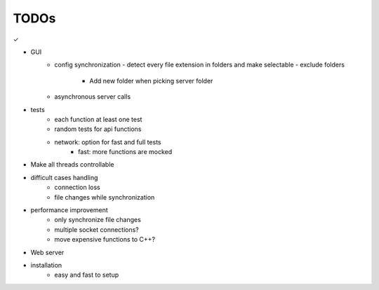 TODOs
======

✓

- GUI
    - config synchronization
      - detect every file extension in folders and make selectable
      - exclude folders
        - Add new folder when picking server folder
    - asynchronous server calls
- tests
    - each function at least one test
    - random tests for api functions
    - network: option for fast and full tests
        - fast: more functions are mocked
- Make all threads controllable
- difficult cases handling
    - connection loss
    - file changes while synchronization
- performance improvement
    - only synchronize file changes
    - multiple socket connections?
    - move expensive functions to C++?
- Web server
- installation
    - easy and fast to setup